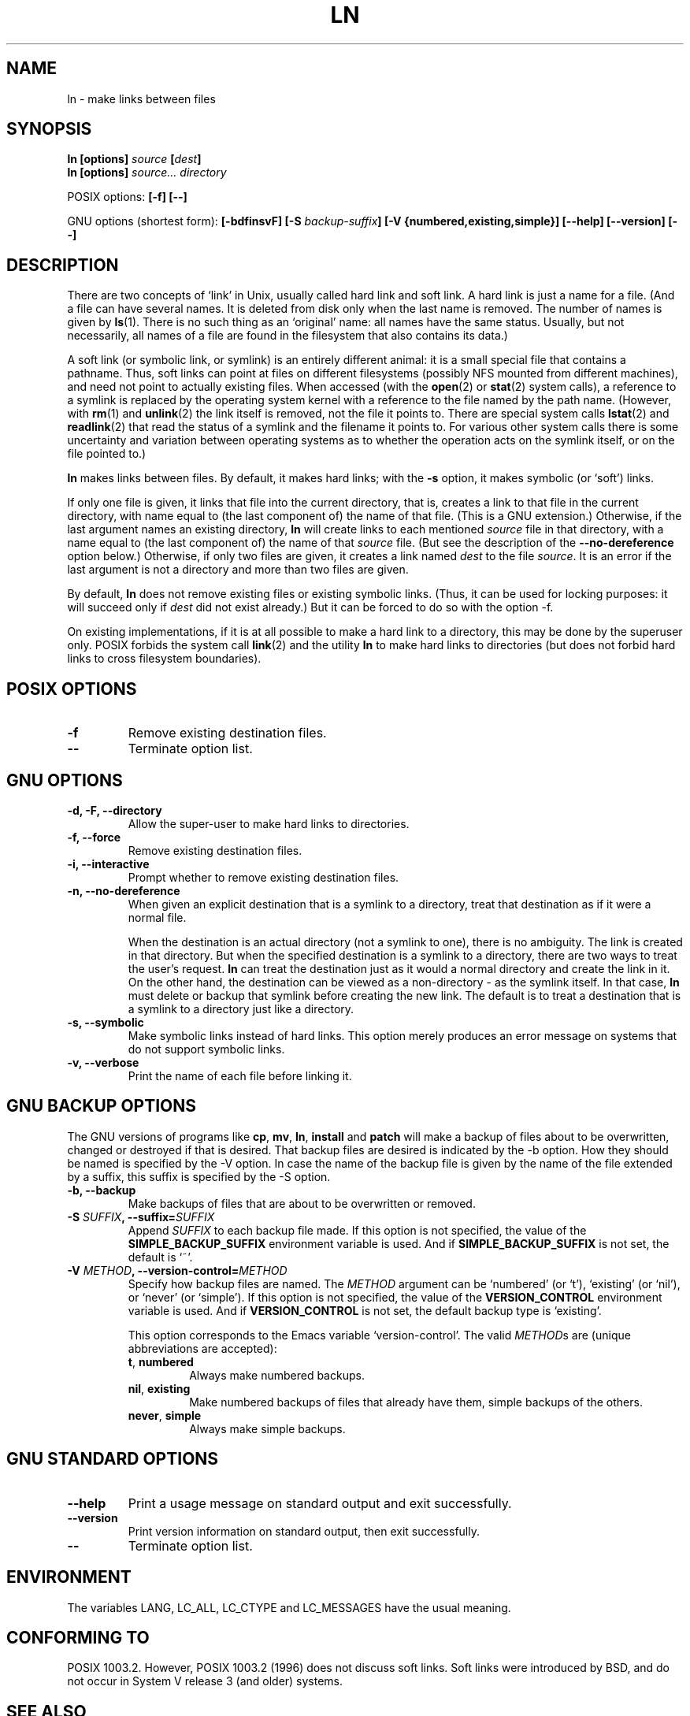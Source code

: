 .\" Copyright Andries Brouwer, Ragnar Hojland Espinosa and A. Wik, 1998.
.\"
.\" This file may be copied under the conditions described
.\" in the LDP GENERAL PUBLIC LICENSE, Version 1, September 1998
.\" that should have been distributed together with this file.
.\"
.TH LN 1 "November 1998" "GNU fileutils 4.0"
.SH NAME
ln \- make links between files
.SH SYNOPSIS
.B ln [options]
.IB source " [" dest ]
.br
.B ln [options]
.I source... directory
.sp
POSIX options:
.B "[\-f] [\-\-]"
.sp
GNU options (shortest form):
.B [\-bdfinsvF]
.BI "[\-S " backup-suffix ]
.B "[\-V {numbered,existing,simple}]"
.B "[\-\-help] [\-\-version] [\-\-]"
.SH DESCRIPTION
There are two concepts of `link' in Unix, usually called
hard link and soft link. A hard link is just a name for a file.
(And a file can have several names. It is deleted from disk only
when the last name is removed. The number of names is given by
.BR ls (1).
There is no such thing as an `original' name: all names have the
same status. Usually, but not necessarily, all names of a file
are found in the filesystem that also contains its data.)
.PP
A soft link (or symbolic link, or symlink) is an entirely different
animal: it is a small special file that contains a pathname.
Thus, soft links can point at files on different filesystems
(possibly NFS mounted from different machines), and need not point
to actually existing files.
When accessed (with the
.BR open (2)
or
.BR stat (2)
system calls), a reference to a symlink is replaced by the operating
system kernel with a reference to the file named by the path name.
(However, with
.BR rm (1)
and
.BR unlink (2)
the link itself is removed, not the file it points to.
There are special system calls
.BR lstat (2)
and
.BR readlink (2)
that read the status of a symlink and the filename it points to.
For various other system calls there is some uncertainty
and variation between operating systems as to whether
the operation acts on the symlink itself, or on the file pointed to.)
.PP
.B ln
makes links between files.  By default, it makes hard links;
with the
.B "\-s"
option, it makes symbolic (or `soft') links.
.PP
If only one file is given, it links that file into
the current directory, that is, creates a link to that file
in the current directory, with name equal to (the last component of)
the name of that file. (This is a GNU extension.)
Otherwise, if the last argument names an existing directory,
.B ln
will create links to each mentioned
.I source
file in that directory, with a name equal to (the last component of)
the name of that
.I source
file.  (But see the description of the
.B "\-\-no\-dereference"
option below.) 
Otherwise, if only two files are given, it creates a link named
.I dest
to the file
.IR source .
It is an error if the last argument is not a directory and
more than two files are given.
.PP
By default,
.B ln
does not remove existing files or existing symbolic links.
(Thus, it can be used for locking purposes: it will succeed only if
.I dest
did not exist already.)
But it can be forced to do so with the option \-f.
.PP
On existing implementations, if it is at all possible to make a hard link
to a directory, this may be done by the superuser only. POSIX forbids
the system call
.BR link (2)
and the utility
.B ln
to make hard links to directories (but does not forbid
hard links to cross filesystem boundaries).
.SH "POSIX OPTIONS"
.TP
.B "\-f"
Remove existing destination files.
.TP
.B "\-\-"
Terminate option list.
.SH "GNU OPTIONS"
.TP
.B "\-d, \-F, \-\-directory"
Allow the super-user to make hard links to directories.
.TP
.B "\-f, \-\-force"
Remove existing destination files.
.TP
.B "\-i, \-\-interactive"
Prompt whether to remove existing destination files.
.TP
.B "\-n, \-\-no\-dereference"
When given an explicit destination that is a symlink to a
directory, treat that destination as if it were a normal file.

When the destination is an actual directory (not a symlink to one),
there is no ambiguity.  The link is created in that directory.
But when the specified destination is a symlink to a directory,
there are two ways to treat the user's request.
.B ln
can treat the destination just as it would a normal directory and
create the link in it.  On the other hand, the destination can be
viewed as a non-directory - as the symlink itself.  In that case,
.B ln
must delete or backup that symlink before creating the new link.
The default is to treat a destination that is a symlink to a directory
just like a directory.
.TP
.B "\-s, \-\-symbolic"
Make symbolic links instead of hard links.  This option merely
produces an error message on systems that do not support symbolic links.
.TP
.B "\-v, \-\-verbose"
Print the name of each file before linking it.
.SH "GNU BACKUP OPTIONS"
The GNU versions of programs like
.BR cp ,
.BR mv ,
.BR ln ,
.B install
and
.B patch 
will make a backup of files about to be overwritten, changed or destroyed
if that is desired. That backup files are desired is indicated by
the \-b option. How they should be named is specified by the \-V option.
In case the name of the backup file is given by the name of the file
extended by a suffix, this suffix is specified by the \-S option.
.TP
.B "\-b, \-\-backup"
Make backups of files that are about to be overwritten or removed.
.TP
.BI "\-S " SUFFIX ", \-\-suffix=" SUFFIX
Append
.I SUFFIX
to each backup file made.
If this option is not specified, the value of the
.B SIMPLE_BACKUP_SUFFIX
environment variable is used.  And if
.B SIMPLE_BACKUP_SUFFIX
is not set, the default is `~'.
.TP
.BI "\-V " METHOD ", \-\-version\-control=" METHOD
.RS
Specify how backup files are named. The
.I METHOD
argument can be `numbered' (or `t'), `existing' (or `nil'), or `never' (or
`simple').
If this option is not specified, the value of the
.B VERSION_CONTROL
environment variable is used.  And if
.B VERSION_CONTROL
is not set, the default backup type is `existing'.
.PP
This option corresponds to the Emacs variable `version-control'.
The valid
.IR METHOD s
are (unique abbreviations are accepted):
.TP
.BR t ", " numbered
Always make numbered backups.
.TP
.BR nil ", " existing
Make numbered backups of files that already have them, simple
backups of the others.
.TP
.BR never ", " simple
Always make simple backups.
.RE
.SH "GNU STANDARD OPTIONS"
.TP
.B "\-\-help"
Print a usage message on standard output and exit successfully.
.TP
.B "\-\-version"
Print version information on standard output, then exit successfully.
.TP
.B "\-\-"
Terminate option list.
.SH ENVIRONMENT
The variables LANG, LC_ALL, LC_CTYPE and LC_MESSAGES have the
usual meaning.
.SH "CONFORMING TO"
POSIX 1003.2. However, POSIX 1003.2 (1996) does not discuss soft links.
Soft links were introduced by BSD, and do not occur in System V release 3
(and older) systems.
.SH "SEE ALSO"
.BR ls (1),
.BR rm (1),
.BR link (2),
.BR lstat (2),
.BR open (2),
.BR readlink (2),
.BR stat (2),
.BR unlink (2)
.SH NOTES
This page describes
.B ln
as found in the fileutils-4.0 package;
other versions may differ slightly.
Mail corrections and additions to aeb@cwi.nl.
Report bugs in the program to fileutils-bugs@gnu.ai.mit.edu.
